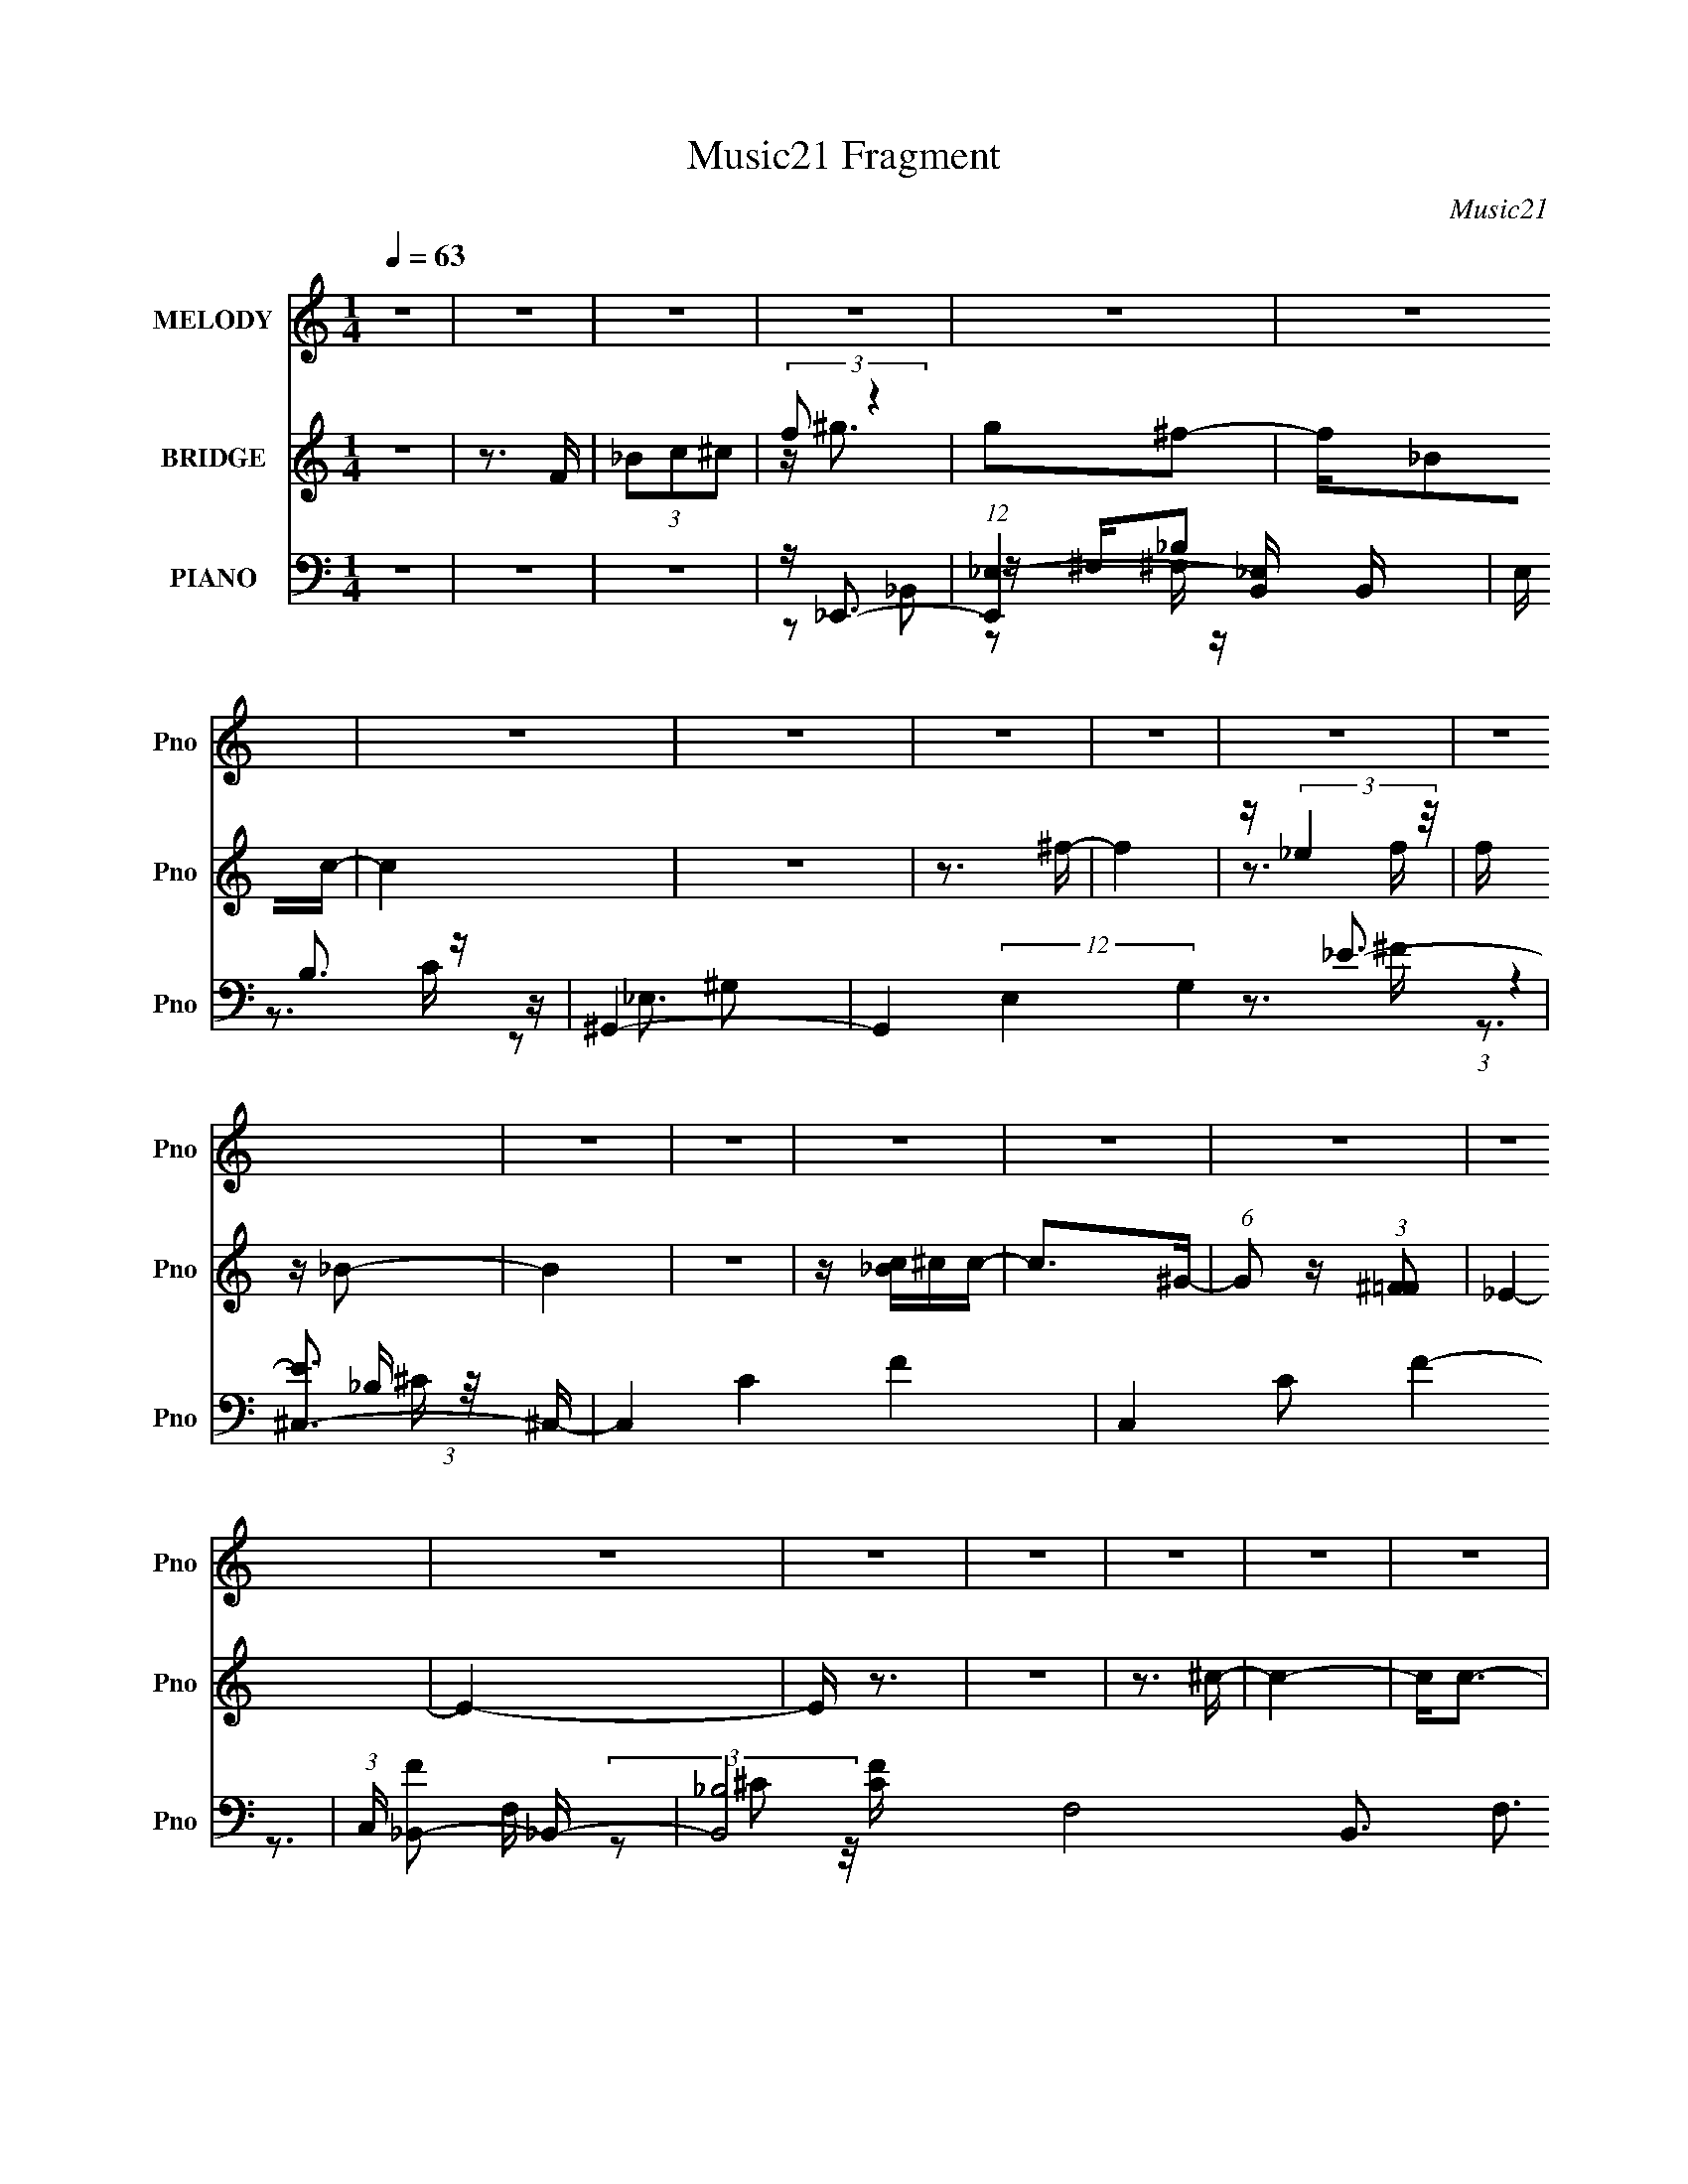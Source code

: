 X:1
T:Music21 Fragment
C:Music21
%%score 1 ( 2 3 ) ( 4 5 6 7 8 )
L:1/16
Q:1/4=63
M:1/4
I:linebreak $
K:none
V:1 treble nm="MELODY" snm="Pno"
V:2 treble nm="BRIDGE" snm="Pno"
V:3 treble 
L:1/4
V:4 bass nm="PIANO" snm="Pno"
V:5 bass 
V:6 bass 
V:7 bass 
V:8 bass 
V:1
 z4 | z4 | z4 | z4 | z4 | z4 | z4 | z4 | z4 | z4 | z4 | z4 | z4 | z4 | z4 | z4 | z4 | z4 | z4 | %19
 z4 | z4 | z4 | z4 | z4 | z4 | z4 | z4 | z4 | z4 | z3 _B | c ^c (3:2:1_B2 =c | %31
 ^c (3:2:1_B2 =c ^c- | c2^c_e | ^c=c_B^G | z ^GG2- | G_Bc2- | c4- | c2 z _B | c^c_B=c | %39
 ^c (3:2:1_B2 =c ^c- | c z ^c_e | ^c=c_B^G | z ^GG2- | G_e z f- | f3 z | z3 ^f- | ff^f2 | _BBff- | %48
 f2_e2- | e2 z f- | f_ef2 | ^GG_ee- | e2^c2- | c_Bc^c | z ^c z c- | cc_Bc- | c z c2 | z2 ^GF- | %58
 F4- | F3 z | z4 | z4 | z4 | z4 | z4 | z3 _B- | c (3:2:1B/ ^c (3:2:1_B2 =c | ^c_B=c^c- | c2^c_e | %69
 ^c=c_B^G | z ^GG2- | G_Bc2- | c4- | c z2 _B | c^c_B=c | ^c (3:2:1_B2 =c ^c- | c2_e2 | ^c=c_Bc | %78
 z c2 z | z ^g2f- | f4- | f z f^f | z ^f3- | f_Bff- | f z _e2- | e z ^Gf- | f_ef2- | f^G_ee- | %88
 e2^c2- | c2 _B c ^c- | c z ^c2- | cc_Bc- | ccc2- | c_B z ^G- | G2<_B2- | B3 z | z3 _B | %97
 c ^c2 _e f- | f2_B2- | B2 z ^f- | ff_e2- | e2 z _e | _eee^g- | g_b2f- | f_e^c2- | c2>^c2- | %106
 c2^F2- | F2 z _e- | e^c=c2- | c_Bc^c | z ^c_e z | ^c_ef2- | f2 z _B | c^c_ef- | f2_B2- | %115
 B2 z ^f- | ff_e2- | e z2 _e | _eee^g- | g_b z f- | f_e^c2- | c z2 ^c- | c2>^F2- | F2 z c- | %124
 c^c_e2- | e^c2=c- | ^c c z _B2- | B4- | B z3 | z4 | z4 | z4 | z4 | z4 | z4 | z4 | z4 | z4 | z4 | %139
 z4 | z4 | z4 | z4 | z4 | z4 | z3 ^g- | gf_e2 | ^c2>a2- | af_e2 | ^c2>c'2- | c'_bc'2 | ^c'2>f'2- | %152
 f'4- | f'^c'2_b- | b4- | b z3 | z4 | z4 | z4 | z4 | z4 | z3 _B | c ^c (3:2:1_B2 =c | %163
 ^c (3:2:1_B2 =c ^c- | c2^c_e | ^c=c_B^G | z ^GG2- | G_Bc2- | c4- | c2 z _B | c^c_B=c | %171
 ^c (3:2:1_B2 =c ^c- | c z ^c_e | ^c=c_B^G | z ^GG2- | G_e z f- | f3 z | z3 ^f- | ff^f2 | _BBff- | %180
 f2_e2- | e2 z f- | f_ef2 | ^GG_ee- | e2^c2- | c_Bc^c | z ^c z c- | cc_Bc- | c z c2 | z3 ^G | %190
 z F3- | F4- | F z3 | z3 _B- | c (3:2:1B/ ^c (3:2:1_B2 =c | ^c_B=c^c- | c2^c_e | ^c=c_B^G | %198
 z ^GG2- | G_Bc2- | c4- | c z2 _B | c^c_B=c | ^c (3:2:1_B2 =c ^c- | c2_e2 | ^c=c_Bc | z c2 z | %207
 z ^g2f- | f4- | f z f^f | z ^f3- | f_Bff- | f z _e2- | e z ^Gf- | f_ef2- | f^G_ee- | e2^c2- | %217
 c2 _B c ^c- | c z ^c2- | cc_Bc- | ccc2- | c_B z ^G- | G2<_B2- | B3 z | z3 _B | c ^c2 _e f- | %226
 f2_B2- | B2 z ^f- | ff_e2- | e2 z _e | _eee^g- | g_b2f- | f_e^c2- | c2>^c2- | c2^F2- | F2 z _e- | %236
 e^c=c2- | c_Bc^c | z ^c_e z | ^c_ef2- | f2 z _B | c^c_ef- | f2_B2- | B2 z ^f- | ff_e2- | e z2 _e | %246
 _eee^g- | g_b z f- | f_e^c2- | c z2 ^c- | c2>^F2- | F2 z c- | c^c_e2- | e^c2=c- | ^c c z _B2- | %255
 B4- | B z2 _B | c ^c2 _e f- | f2_B2- | B2 z ^f- | ff_e2- | e2 z _e | _eee^g- | g_b2f- | f_e^c2- | %265
 c2>^c2- | c2^F2- | F2 z _e- | e^c=c2- | c_Bc^c | z ^c_e z | ^c_ef2- | f2 z _B | c^c_ef- | f2_B2- | %275
 B2 z ^f- | ff_e2- | e z2 _e | _eee^g- | g_b z f- | f_e^c2- | c z2 ^c- | c2>^F2- | F2 z c- | %284
 c^c_e2- | e^c2=c- | ^c c z _B2- | B4- | B z3 | z4 | z4 |] %291
V:2
 z4 | z3 F | (3_B2c2^c2 | (3:2:2f2 z4 | g2^f2- | f_B2c- | c4 | z4 | z3 ^f- | f4 | z (3:2:2_e4 z/ | %11
 f z _B2- | B4 | z4 | z [_Bc]^cc- | c2>^G2- | (6:5:1G2 z (3:2:1[^F=F]2 | _E4- | E4- | E z3 | z4 | %21
 z3 ^c- | c4- | c2<c2- | c4 | z3 ^c- | c4- | c2<c2- | c4- | c2 z2 | z4 | z4 | z4 | z4 | z4 | z4 | %36
 z4 | z4 | z4 | z4 | z4 | z4 | z4 | z4 | z4 | ^c_ef^f- | f4 | z4 | z4 | ^c_ef^g- | g4 | z4 | z4 | %53
 z4 | z4 | z4 | z4 | z4 | z ^c3- | c2<c2- | c z2 ^G | F_E^G,_B,- | B,2 B F ^G2 | _B^c_E2- | E z3 | %65
 z4 | z4 | z4 | z4 | z4 | z4 | z4 | z4 | z4 | z4 | z4 | z4 | z4 | z4 | z4 | z4 | z4 | z4 | z4 | %84
 z4 | z4 | z4 | z4 | z4 | z4 | z4 | z4 | z4 | z4 | z4 | z4 | z4 | z4 | z4 | z4 | z4 | z4 | z4 | %103
 z4 | z4 | z4 | z4 | z4 | z4 | z4 | z4 | z4 | z4 | z4 | z4 | z4 | z4 | z4 | z4 | z4 | z4 | z4 | %122
 z4 | z4 | z4 | z4 | z4 | z4 | z2 Fc | ^c_e^gf- | f2 z2 | z ^f_B2- | B4- | B2 c ^c _e- | e4- | %135
 e2 ^g c2- | c4- | c2 z2 | (3:2:2z4 [F^F]2 | (3:2:1^G2_B (6:5:1z2 | (3[_ef]2^f2^g2- | %141
 (3:2:1g4 [^f=f] z | e4- | (3:2:1e2 f ^c2- | c4- | c2 z2 | z4 | z4 | z4 | z4 | z4 | z4 | z4 | z4 | %154
 z4 | z4 | z _e^g z | ^f z2 =f- | f4- | f4 | z4 | z4 | z4 | z4 | z4 | z4 | z4 | z4 | z4 | z4 | z4 | %171
 z4 | z4 | z4 | z4 | z4 | z4 | ^c_ef^f- | f3 z | z4 | z4 | c(3:2:2^c2 z ^g- | g4- | g2 z2 | z4 | %185
 z4 | z4 | z4 | z4 | z3 [_B^c] | z2 [c_e] z | [^cf] z [_Bc] z | z4 | z4 | z4 | z4 | z4 | z4 | z4 | %199
 z4 | z3 ^g- | g2>_B2- | B3 z | z4 | z4 | z4 | z4 | z4 | z4 | z4 | z4 | z4 | z3 _e- | e2>f2- | %214
 f4- | f z3 | z4 | z4 | z4 | z4 | z4 | z4 | z2 ^c=c | _B^GFB- | B z3 | z4 | z4 | z4 | z4 | z4 | %230
 z4 | z4 | z4 | z4 | z4 | z4 | z4 | z4 | z4 | z4 | z4 | z4 | z4 | z4 | z4 | z4 | z4 | z4 | z4 | %249
 z4 | z4 | z4 | z4 | z4 | z4 | z4 | z4 | z4 | z4 | z4 | z4 | z4 | z4 | z4 | z4 | z4 | z4 | z4 | %268
 z4 | z4 | z4 | z4 | z4 | z4 | z4 | z4 | z4 | z4 | z4 | z4 | z4 | z4 | z4 | z4 | z4 | z4 | z4 | %287
 z4 | z4 | z _Bc^c | z ^F,^G2 |[Q:1/4=62] z4 | z4 | z _Bc^c | z ^c=c2- | c4- ^G3- | (3:2:1c G4- | %297
 G2 _B c ^c | z2 c z | z ^G z2 | z F z ^C- | C z C2 | ^G,4- | G,4- | (3:2:2G,2 z4 |] %305
V:3
 x | x | x | z/4 ^g3/4- | x | x | x | x | x | x | z3/4 f/4- | x | x | x | x | x | x | x | x | x | %20
 x | x | x | x | x | x | x | x | x | x | x | x | x | x | x | x | x | x | x | x | x | x | x | x | %44
 x | x | x | x | x | x | x | x | x | x | x | x | x | x | x | x | x | z3/4 _B/4- | x3/2 | x | x | %65
 x | x | x | x | x | x | x | x | x | x | x | x | x | x | x | x | x | x | x | x | x | x | x | x | %89
 x | x | x | x | x | x | x | x | x | x | x | x | x | x | x | x | x | x | x | x | x | x | x | x | %113
 x | x | x | x | x | x | x | x | x | x | x | x | x | x | x | x | x | x | x | x | x5/4 | x | x5/4 | %136
 x | x | x | z/ [c^c]/4 z/4 | x | (3:2:2z _e/- x/6 | x | x13/12 | x | x | x | x | x | x | x | x | %152
 x | x | x | x | x | x | x | x | x | x | x | x | x | x | x | x | x | x | x | x | x | x | x | x | %176
 x | x | x | x | x | z/ _e/4 z/4 | x | x | x | x | x | x | x | x | x | x | x | x | x | x | x | x | %198
 x | x | x | x | x | x | x | x | x | x | x | x | x | x | x | x | x | x | x | x | x | x | x | x | %222
 x | x | x | x | x | x | x | x | x | x | x | x | x | x | x | x | x | x | x | x | x | x | x | x | %246
 x | x | x | x | x | x | x | x | x | x | x | x | x | x | x | x | x | x | x | x | x | x | x | x | %270
 x | x | x | x | x | x | x | x | x | x | x | x | x | x | x | x | x | x | x | x | x | x | x | x | %294
 x | x7/4 | x7/6 | x5/4 | x | x | x | x | x | x | x |] %305
V:4
 z4 | z4 | z4 | z _E,,3- | (12:11:1[E,,_E,-]4 [_E,-B,,]/3 B,,11/3 | E, B,3 z | ^G,,4- | %7
 G,,4 (12:11:2E,4 G,4 _E3- | [E^C,-]3 ^C,- | C,4- C4- F4- | C,4- C2 F4- | %11
 (3:2:1C, [F_B,,-]2 _B,,4/3- | [B,,_B,]8- F,8- B,,3 F,3 | B,4- [FC]4- | B,2 [FC]2 z _E,,- | %15
 [E,,_B,,-]6 | [_B,_E]4 (3:2:2B,,4 E,4 | z ^G,,3- | (48:41:1[E,^G,-]16 G,,8- G,,4- G,, | %19
 G,4- C4- E4- | G,4- C4- E4- | G,2 [C_B,,-] (3:2:2[_B,,-E]3/2 (2:2:1E4/5 | %22
 (12:11:2[B,,F,_B,]4 [FCB]2 | z ^G,,3- | (12:7:1[E,G,C-^G-]8 G,,4- G,, | %25
 (3:2:1[CG] x2 (3:2:1_B,,2- | (12:11:2[B,,F,_B,]4 [FCB]2 | ^G,,4- | (3[G,,_E^G-]8 [E,G,]8 G2 | %29
 (6:5:2G2 z2 _B,,- | [B,,F,-]6 | [F,_B^C]2 [B,C]_B,,- | [B,,F,_B,]6 (6:5:1[CB]2 | %33
 [B^C] (3:2:2^C5/2 z/ F,,- | [F,,C,-]14 | [C,-C^G,]8 F,8- C,2 F,2 | F4- | F2 z ^F,,- | %38
 (48:37:1[F,,^C,-]16 | ^F C,4- F,4- _B, [B,^C] [B,CF]- | (3:2:1C,4 F, [B,CF]3 [^C,^F,]- | %41
 (6:5:1[C,F,^F_B,]2(3:2:2_B, z ^G,,- | [G,,_E,-]8 | [E,^GC^C,-]4 (12:11:1G,4 | [C,^G,]8- C, | %45
 (24:13:1[C^G^cF-]8 G,4- G, | [F_B,] [_B,E,]3 (24:13:1E,32/13 | _e(3:2:2^F2 z ^G,,- | %48
 (24:13:1[G,,_E,]8 | ^G F,,3 F,,- | [F,,C,]4- F,, | %51
 (3:2:1[C,_E^G,]2[^G,F,]5/3 [F,_B,,-]/3_B,,2/3- | [B,,F,-]8 | [F,^G^C_E,,-]4 (12:11:1B,4 | %54
 [E,,_B,,-]7 | (3:2:2B,,4 E,4 B,2 (3:2:2z/ F,,- (3:2:1F,,/- | [F,,C,-]6 | %57
 (3:2:2C,4 [F,_B,,-]4 G,2 E2 | [B,,_B,]4 (6:5:1[CFB]2 | z ^G,,3- | [CEG_E,]2 [_E,G,,-]2 G,,2- G,, | %61
 G, [CE]3 ^G2 _B,,- | [B,,F,_B,]4 | z ^G,,3- | [CEG^G,-]2 [^G,-E,]2 (24:13:1E,56/13 G,,4- G,, | %65
 G, G z2 _B,,- | (24:17:1[B,,F,-]8 | (3:2:1[F,_B^C-]4[^C-B,]4/3 B,2/3 | [CF,-] [F,-B,,]3 B,,4 | %69
 [F,_B]^C2F,,- | [F,,C,-]14 | (3:2:1[C,C^G,]16 F,8- F,2 | F4- | F2 z ^F,,- | [F,,^C,]8- F,,4- F,, | %75
 [F,^F_B,-]4 C,8- C,2 | B, [F^F,_B,-]2_B,- | (3:2:1[B,^C] [^CF,]/3 (6:5:1[F,^F]8/5^F2/3^G,,- | %78
 [G,,_E,-]6 | (3:2:1[E,^GC]2[CG,]5/3^C,- | (24:17:1[C,^G,-]8 | [G,^c] [CF]F_E,- | [E,-_B,]4 E, | %83
 _e^F2^G,,- | [G,,_E,-]7 | [E,^GC]2[CG,] [G,F,,-] | [F,,C,-]7 | %87
 (3:2:1[C,^C^G,]4[^G,F,]/3 (12:7:1[F,_B,,-]24/7 | [B,,F,-]7 | %89
 [F,_B^C]2[^CB,] (6:5:1[B,_E,,-]4/5_E,,/3- | [E,,_B,,]4 | _E(3:2:2^F,2 z F,,- | [F,,C,-]7 | %93
 C,3 F,3 E3 z | F,4- | F F,4- B,4- ^C _B- | F,3 B,3 B3 z | z3 _B,,- | (3:2:1F,4 B,,4- [F,_B,]- | %99
 (6:5:1[B,,^C]2 [F,B,_B_E,-]2_E,/3- | [E,-_B,B,-_E-]4 E, | (3:2:1[B,E_e]/ _e4/3<^F4/3^G,,- | %102
 [G,,-_E,E,-^G,-]4 G,, | [C_E] (6:5:2[E,G,]2 z/ F ^C,- | (24:13:1[C,^G,G,^C]8 | ^cF2^F,,- | %106
 [F,,^C,C,-^F,-]6 | [C,F,_B,B,]2>^G,,2- | [G,,_E,E,-^G,-]6 | [E,G,^GC]2>^C,2- | %110
 [C,-^G,G,-^C-]4 C, | [G,C^c]F2F,,- | [F,,C,-]7 | (3:2:2C,4 F,4 A,3 F3 _B,,- | [B,,^CFF,-]6 | %115
 (12:7:1[F,_B,]4 [CF_E,-]2 | (24:13:1[E,_B,B,_E]8 | _e^F2^G,,- | [G,,_E,-]6 | %119
 _E (3:2:1E,4 G,2 (3:2:1C ^G C ^C,- | [C,-^G,]4 C, | ^G F ^c F ^F,,- | [F,,^C,]4- F,, | %123
 ^F (3:2:1C,2 F,2 _B,2 ^G,,- | [G,,_E,-]7 | ^G E,3 G,3 C2 _B,,- | [B,,F,]8- B,,4- B,, | %127
 [F,-F^C_B-]8 B,8- F, B, | B4- | B z2 _E,,- | [E,,_B,,]8- E,,4- E,, | B,,4- E,4- [F,B,C]4- | %132
 B,,4- E,4- [F,B,C]4- | B,, E, [F,B,C] z2 C,- | (48:41:1[C,_E,-]16 | E,4- [G,CE]4- | %136
 E,4- [G,CE]4- | (3:2:1E,2 [G,CE] (6:5:1z2 _E,,- | [E,,_B,,-]14 | %139
 (48:31:1[E,_E_B,]16 B, B,,8- B,,2 | F,4- E4- | F,2 E2 z C,- | [C,-^F,]4 C, | E3 F3 ^F,,- | %144
 (48:25:1[F,,^C,-]16 | C,4 F,4 [B,CF]4 ^C, | ^G,4- | ^G2 G,2 C2 F F,- | [F,C-]7 | %149
 (3:2:2[Cc]4 [F_B,,-]4 | [B,,F,]3 ^G,,- | [G,,_E,]2 z G,,- | [G,,G,]4- G,, | G,3 B,3 _E,,- | %154
 [E,,_B,,-]12 | B,,4- E,4- | B,,4- E,4- | B,, E, z2 F,,- | [F,,C,]8- F,,3 | (6:5:1[C,CF-]8 F,7 | %160
 F3 z | z3 _B,,- | F,4- B,,4- | [F,_B^C]2 [B,,C_B,,-]2 B, | [B,,F,_B,]6 (6:5:1[CB]2 | %165
 [B^C] (3:2:2^C5/2 z/ ^G,,- | [G,,_E,-]15 | [G,^GC-]6 E,8- E,2 | C4- E4- G4- ^G,- | %169
 C (3:2:1E/ G3 G,2 C2 ^F,,- | (48:37:1[F,,^C,-]16 | ^F C,4- F,4- _B, [B,^C] [B,CF]- | %172
 (3:2:1C,4 F, [B,CF]3 [^C,^F,]- | (6:5:1[C,F,^F_B,]2(3:2:2_B, z ^G,,- | [G,,_E,-]8 | %175
 [E,^GC^C,-]4 (12:11:1G,4 | [C,^G,]8- C, | (24:13:1[C^G^cF-]8 G,4- G, | %178
 [F_B,] [_B,E,]3 (24:13:1E,32/13 | _e(3:2:2^F2 z ^G,,- | (24:13:1[G,,_E,]8 | ^G F,,3 F,,- | %182
 [F,,C,]4- F,, | (3:2:1[C,_E^G,]2[^G,F,]5/3 [F,_B,,-]/3_B,,2/3- | [B,,F,-]8 | %185
 [F,^G^C_E,,-]4 (12:11:1B,4 | [E,,_B,,-]7 | (3:2:2B,,4 E,4 B,2 (3:2:2z/ C,- (3:2:1C,/- | %188
 [C,^G,-]6 | _E G,2 C2 _B,,- | [B,,F,-]14 | (3:2:2[F,F^C-]16 B,16 | C B4- | B2 z _B,,- | %194
 (24:17:1[B,,F,-]8 | (3:2:1[F,_B^C-]4[^C-B,]4/3 B,2/3 | [CF,-] [F,-B,,]3 B,,4 | [F,_B]^C2F,,- | %198
 [F,,C,-]14 | (3:2:2[C,C^G,]16 G, F,8- F,2 | F4- | F2 z ^F,,- | [F,,^C,]8- F,,4- F,, | %203
 [F,^F_B,-]4 C,8- C,2 | B, [F^F,_B,-]2_B,- | (3:2:1[B,^C] [^CF,]/3 (6:5:1[F,^F]8/5^F2/3^G,,- | %206
 [G,,_E,-]6 | (3:2:1[E,^GC]2[CG,]5/3^C,- | (24:17:1[C,^G,-]8 | [G,^c] [CF]F_E,- | [E,-_B,]4 E, | %211
 (3:2:2_e2 z _B^G,,- | [G,,_E,-]7 | [E,^GC]2[CG,] [G,F,,-] | [F,,C,-]7 | %215
 (3:2:1[C,^C^G,]4[^G,F,]/3 (12:7:1[F,_B,,-]24/7 | [B,,F,-]7 | %217
 [F,_B^C]2[^CB,] (6:5:1[B,_E,,-]4/5_E,,/3- | [E,,_B,,]4 | _E(3:2:2^F,2 z F,,- | [F,,C,-]7 | %221
 C,3 F,3 E3 z | F,4- | F F,4- B,4- ^C _B- | F,3 B,3 B3 z | z3 _B,,- | (3:2:1F,4 B,,4- [F,_B,]- | %227
 (6:5:1[B,,^C]2 [F,B,_B_E,-]2_E,/3- | [E,-_B,B,-_E-]4 E, | (3:2:1[B,E_e]/ _e4/3<^F4/3^G,,- | %230
 [G,,-_E,E,-^G,-]4 G,, | [C_E] (6:5:2[E,G,]2 z/ F ^C,- | (24:13:1[C,^G,G,^C]8 | ^cF2^F,,- | %234
 [F,,^C,C,-^F,-]6 | [C,F,_B,B,]2>^G,,2- | [G,,_E,E,-^G,-]6 | [E,G,^GC]2>^C,2- | %238
 [C,-^G,G,-^C-]4 C, | [G,C^c]F2F,,- | [F,,C,-]7 | (3:2:2C,4 F,4 A,3 F3 _B,,- | [B,,^CFF,-]6 | %243
 (12:7:1[F,_B,]4 [CF_E,-]2 | (24:13:1[E,_B,B,_E]8 | _e^F2^G,,- | [G,,_E,-]6 | %247
 _E (3:2:1E,4 G,2 (3:2:1C ^G C ^C,- | [C,-^G,]4 C, | ^G F ^c F ^F,,- | [F,,^C,]4- F,, | %251
 ^F (3:2:1C,2 F,2 _B,2 ^G,,- | [G,,_E,-]7 | ^G E,3 G,3 C2 [_B,,^CF_B]- | %254
 [B,,CFB][F,_B,][_B,,^CF_B]2- | [B,,CFB]2 z [_B,,^CF_B]- | [B,,CFB]4- [F,_B,]- | %257
 [B,,CFB]2 [F,B,]2 z [_B,,F,_B,^CF_B] | [_B,,F,_B,^CF_B]2 z2 | z4 | [_E,_E^F_B]2 z2 | z3 ^G,,- | %262
 (3:2:1_E,4 G,,4- [E,^G,]- | [C_E] G,, (6:5:2[E,G,]2 z/ F ^C,- | (24:13:1[C,^G,G,^C]8 | ^cF2^F,,- | %266
 [F,,^C,g'-]6 | (3:2:1[g'_B,]/ (3:2:1[_B,C,F,]3/2 [C,F,B,^G,,-]4/3>^G,,4/3- | [G,,_E,E,-^G,-]6 | %269
 [E,G,^GC]2>^C,2- | [C,-^G,G,-^C-]4 C, | [G,C^c]F2F,,- | [F,,C,-]7 | [C,A,]3 (12:11:1[F,_B,,-]4 | %274
 [B,,^CFF,-]6 | (12:7:1[F,_B,]4 [CF_E,-]2 | (24:13:1[E,_B,B,_E]8 | _e^F2^G,,- | [G,,_E,-]6 | %279
 _E (3:2:1E,4 G,2 (3:2:1C ^G C ^C,- | [C,-^G,]4 C, | ^G F ^c F ^F,,- | [F,,^C,]4- F,, | %283
 ^F (3:2:1C,2 F,2 _B,2 ^G,,- | [G,,_E,-]7 | ^G3 E,3 G,3 _B,,- | [B,,F,-]12 | [F,F^C_B-]8 B,8 | B4 | %289
 z3 _E,,- | _B,,4- E,,4- |[Q:1/4=62] [B,,_B,^F,-]8 E,,8 E,8 F, | F, E4- | E2 z ^F,,- | [F,,^C,-]6 | %295
 ^C2 C,2 (12:7:1F,4 B,3 ^F ^G,,- | [G,,_E,-]7 | E,3 G,3 C4- ^F,,- | [C^C,-] [^C,-F,,]3 F,,3 | %299
 (3:2:1[C,^F^C]4 [^CF,]/3 (12:7:1[F,^G,,-]24/7 | (24:17:1[G,,_E,-]8 | ^G (3:2:1E,2 G, C _E z | %302
 ^G,,4- | F4- G,,4- F,4- | F4- G,,4- F,4- | F3 G,,4 F,3 |] %306
V:5
 x4 | x4 | x4 | z2 _B,,2- | z ^F,_B,2- x11/3 | x5 | z _E,3- | x14 | (3:2:1z4 _B, (3:2:1z/ | x12 | %10
 x10 | z3 F,- | (3z2 ^C2 z/ [FC]- x18 | x8 | x6 | (3:2:2z2 _E,4- x2 | x28/3 | (3:2:2z4 _E,2- | %18
 z C3- x68/3 | x12 | x12 | (3:2:2z4 [F^C_B]2- x2/3 | (3:2:2z4 [F_B^C]2 x | z (3:2:2[^G_EC]4 z/ | %24
 z2 (3:2:2_E2 z x17/3 | (3:2:2z4 [F^C_B]2- | (3:2:2z4 [F_B^C]2 x | (3:2:2[_EC]4 [_E,^G,]2- | %28
 (3z2 [C_E]2 z2 x8 | x4 | z _B,3- x2 | z3 [^C_B]- | z3 _B- x11/3 | z F z2 | z (3:2:2F,2 z F,- x10 | %35
 z3 F- x16 | x4 | x4 | z ^F,3- x25/3 | x12 | x23/3 | z2 ^C z | z ^G,3- x4 | z2 _E z x11/3 | %44
 z (3:2:2^C2 z C- x5 | z3 _E,- x16/3 | z (3:2:2_E4 z/ x4/3 | z2 _B z | z ^G,3 x/3 | x5 | z F,3- x | %51
 z2 C z | z _B,3- x4 | z2 (3:2:2F2 z x11/3 | z _E,3- x3 | x25/3 | z F,3- x2 | z3 [^CF_B]- x5 | %58
 z2 F,[^CF_B] x5/3 | z [C_E^G]3- | z ^G,3- x3 | x7 | z3 [^CF_B] | z [C_E^G]3- | z3 ^G- x22/3 | x5 | %66
 z _B,3- x5/3 | z2 (3:2:2F2 z x2/3 | z _B,3 x4 | z2 F z | z F,^G,2 x10 | z F z F- x50/3 | x4 | x4 | %74
 z ^F,3- x9 | z3 ^F- x10 | z3 ^F,- | z2 _B, z | z (3:2:2^G,2 z G,- x2 | z2 _E z | %80
 z (3:2:2^C2 z C- x5/3 | z2 ^G z | z (3:2:2_E2 z E x | z2 _B z | z ^G,3- x3 | z2 _E z | z F,3- x3 | %87
 (3:2:2_E2 z C z x | z (3:2:2_B,2 z B,- x3 | z2 F z | z _E,3 | z2 _B, z | z F,3- x3 | x10 | %94
 z _B,3- | x11 | x10 | x4 | z _B,[^CF] z x11/3 | z F z2 | z _E(3:2:2^F2 z x | z2 _B z | %102
 z ^G,[C_E] z x | x5 | z ^CF2 x/3 | z2 ^G z | z ^F,[_B,^C] z x2 | z ^C z2 | z ^G,C2 x2 | z2 _E z | %110
 z (3:2:2^C2 z2 x | z2 ^G z | z F,3- x3 | x12 | z (3:2:2_B,2 z2 x2 | z2 _B z x/3 | z _E^F2 x/3 | %117
 z2 _B z | z (3:2:2^G,2 z G,- x2 | x28/3 | z ^C3 x | x5 | z ^F,3- x | x22/3 | z ^G,3- x3 | x10 | %126
 z (3:2:2_B,2 z B,- x9 | z2 F z x14 | x4 | x4 | z _E,3- x9 | x12 | x12 | x6 | %134
 z ^G,2[G,C_E]- x29/3 | x8 | x8 | x5 | z _E,3- x10 | z ^F,3- x52/3 | x8 | x6 | z C3 x | x7 | %144
 z ^F,3- x13/3 | x13 | z ^C3- | x8 | z F3- x3 | f2 z2 x | z (3:2:2_B,2 z2 | z ^G, z2 | z3 _B,- x | %153
 x7 | z2 _E,2- x8 | x8 | x8 | x5 | z F,3- x7 | z A,2 z x29/3 | x4 | x4 | z _B,3- x4 | %163
 z3 [^C_B]- x | z3 _B- x11/3 | z F z2 | z (3:2:2^G,2 z G,- x11 | z3 _E- x12 | x13 | x28/3 | %170
 z ^F,3- x25/3 | x12 | x23/3 | z2 ^C z | z ^G,3- x4 | z2 _E z x11/3 | z (3:2:2^C2 z C- x5 | %177
 z3 _E,- x16/3 | z (3:2:2_E4 z/ x4/3 | z2 _B z | z ^G,3 x/3 | x5 | z F,3- x | z2 C z | z _B,3- x4 | %185
 z2 (3:2:2F2 z x11/3 | z _E,3- x3 | x25/3 | z C_E^G x2 | x6 | z _B,3- x10 | z3 _B- x17 | x5 | x4 | %194
 z _B,3- x5/3 | z2 (3:2:2F2 z x2/3 | z _B,3 x4 | z2 F z | z F,^G,2- x10 | z F z F- x52/3 | x4 | %201
 x4 | z ^F,3- x9 | z3 ^F- x10 | z3 ^F,- | z2 _B, z | z (3:2:2^G,2 z G,- x2 | z2 _E z | %208
 z (3:2:2^C2 z C- x5/3 | z2 ^G z | z (3:2:2_E2 z E x | z ^F2 z | z ^G,3- x3 | z2 _E z | z F,3- x3 | %215
 (3:2:2_E2 z C z x | z (3:2:2_B,2 z B,- x3 | z2 F z | z _E,3 | z2 _B, z | z F,3- x3 | x10 | %222
 z _B,3- | x11 | x10 | x4 | z _B,[^CF] z x11/3 | z F z2 | z _E(3:2:2^F2 z x | z2 _B z | %230
 z ^G,[C_E] z x | x5 | z ^CF2 x/3 | z2 ^G z | z ^F,[_B,^C] z x2 | z ^C z2 | z ^G,C2 x2 | z2 _E z | %238
 z (3:2:2^C2 z2 x | z2 ^G z | z F,3- x3 | x12 | z (3:2:2_B,2 z2 x2 | z2 _B z x/3 | z _E^F2 x/3 | %245
 z2 _B z | z (3:2:2^G,2 z G,- x2 | x28/3 | z ^C3 x | x5 | z ^F,3- x | x22/3 | z ^G,3- x3 | x10 | %254
 x4 | x4 | x5 | x6 | x4 | x4 | x4 | x4 | z ^G,[C_E] z x11/3 | x6 | z ^CF2 x/3 | z2 ^G z | %266
 z ^F,[_B,^C][^C,F,]- x2 | z ^C z2 | z ^G,C2 x2 | z2 _E z | z (3:2:2^C2 z2 x | z2 ^G z | %272
 z F,3- x3 | z2 F z x8/3 | z (3:2:2_B,2 z2 x2 | z2 _B z x/3 | z _E^F2 x/3 | z2 _B z | %278
 z (3:2:2^G,2 z G,- x2 | x28/3 | z ^C3 x | x5 | z ^F,3- x | x22/3 | z ^G,3- x3 | x10 | %286
 z (3:2:2_B,2 z B,- x8 | z2 F z x12 | x4 | x4 | z _E,3- x4 | z3 _E- x21 | x5 | x4 | z ^F,3- x2 | %295
 x34/3 | z ^G,3- x3 | x11 | z ^F,3- x3 | z _B,2 z x | z ^G,3- x5/3 | x19/3 | z F,3- | x12 | x12 | %305
 x10 |] %306
V:6
 x4 | x4 | x4 | x4 | z2 ^F, z x11/3 | x5 | z2 ^G,2- | x14 | z3 ^C- | x12 | x10 | x4 | x22 | x8 | %14
 x6 | (3:2:2z4 ^F,2 x2 | x28/3 | x4 | (3:2:2z4 _E2- x68/3 | x12 | x12 | x14/3 | x5 | %23
 (3:2:2z4 [_E,^G,]2- | x29/3 | x4 | x5 | ^G4- | x12 | x4 | z2 ^C[CF] x2 | x4 | x23/3 | x4 | %34
 z2 ^G,2 x10 | x20 | x4 | x4 | z2 _B,[B,^C] x25/3 | x12 | x23/3 | x4 | z2 C2 x4 | x23/3 | %44
 z2 F2 x5 | x28/3 | z2 ^F[F_B] x4/3 | x4 | z2 C[C_E] x/3 | x5 | z2 (3:2:2^G,2 z x | x4 | %52
 z2 ^C2 x4 | x23/3 | z2 (3:2:2^F,2 z x3 | x25/3 | z2 ^G,2- x2 | x9 | x17/3 | x4 | z3 [C_E]- x3 | %61
 x7 | x4 | z3 _E,- | x34/3 | x5 | z2 (3:2:2^C2 z x5/3 | z3 _B,,- x2/3 | z2 ^C2 x4 | x4 | %70
 z3 F,- x10 | x62/3 | x4 | x4 | z2 _B,2 x9 | x14 | x4 | x4 | z2 C2 x2 | x4 | z2 F2 x5/3 | x4 | %82
 z2 ^F2 x | x4 | z2 C2 x3 | x4 | z2 ^G,2 x3 | x5 | z2 ^C2 x3 | x4 | z2 ^F,2 | x4 | z2 ^G,_E- x3 | %93
 x10 | z2 ^C2 | x11 | x10 | x4 | x23/3 | x4 | x5 | x4 | x5 | x5 | x13/3 | x4 | x6 | x4 | x6 | x4 | %110
 z2 F2 x | x4 | z2 A,2- x3 | x12 | z2 [^CF]2- x2 | x13/3 | x13/3 | x4 | z2 C2- x2 | x28/3 | %120
 z2 F2- x | x5 | z2 _B,2 x | x22/3 | z2 C2 x3 | x10 | z2 ^C2 x9 | x18 | x4 | x4 | %130
 z2 ^F,[F,_B,^C]- x9 | x12 | x12 | x6 | z2 C z x29/3 | x8 | x8 | x5 | z2 ^F,2 x10 | z3 _E- x52/3 | %140
 x8 | x6 | z2 _E2- x | x7 | z2 _B,[B,^C^F]- x13/3 | x13 | z2 F2 | x8 | z2 A2 x3 | x5 | z2 ^C z | %151
 x4 | x5 | x7 | x12 | x8 | x8 | x5 | z2 A,2 x7 | x41/3 | x4 | x4 | z2 ^C[CF] x4 | x5 | x23/3 | x4 | %166
 z2 C2 x11 | z3 ^G- x12 | x13 | x28/3 | z2 _B,[B,^C] x25/3 | x12 | x23/3 | x4 | z2 C2 x4 | x23/3 | %176
 z2 F2 x5 | x28/3 | z2 ^F[F_B] x4/3 | x4 | z2 C^F,,- x/3 | x5 | z2 (3:2:2^G,2 z x | x4 | %184
 z2 ^C2 x4 | x23/3 | z2 (3:2:2^F,2 z x3 | x25/3 | x6 | x6 | z2 ^C2 x10 | x21 | x5 | x4 | %194
 z2 (3:2:2^C2 z x5/3 | z3 _B,,- x2/3 | z2 ^C2 x4 | x4 | z3 F,- x10 | x64/3 | x4 | x4 | z2 _B,2 x9 | %203
 x14 | x4 | x4 | z2 C2 x2 | x4 | z2 F2 x5/3 | x4 | z2 ^F2 x | x4 | z2 C2 x3 | x4 | z2 ^G,2 x3 | %215
 x5 | z2 ^C2 x3 | x4 | z2 ^F,2 | x4 | z2 ^G,_E- x3 | x10 | z2 ^C2 | x11 | x10 | x4 | x23/3 | x4 | %228
 x5 | x4 | x5 | x5 | x13/3 | x4 | x6 | x4 | x6 | x4 | z2 F2 x | x4 | z2 A,2- x3 | x12 | %242
 z2 [^CF]2- x2 | x13/3 | x13/3 | x4 | z2 C2- x2 | x28/3 | z2 F2- x | x5 | z2 _B,2 x | x22/3 | %252
 z2 C2 x3 | x10 | x4 | x4 | x5 | x6 | x4 | x4 | x4 | x4 | x23/3 | x6 | x13/3 | x4 | x6 | x4 | x6 | %269
 x4 | z2 F2 x | x4 | z A,2[CF] x3 | x20/3 | z2 [^CF]2- x2 | x13/3 | x13/3 | x4 | z2 C2- x2 | %279
 x28/3 | z2 F2- x | x5 | z2 _B,2 x | x22/3 | z2 C2 x3 | x10 | z2 ^C2 x8 | x16 | x4 | x4 | %290
 z2 ^F,2- x4 | x25 | x5 | x4 | z2 _B,2- x2 | x34/3 | z2 C2- x3 | x11 | z2 (3:2:2_B,2 z x3 | x5 | %300
 z2 C2 x5/3 | x19/3 | z2 ^G,2 | x12 | x12 | x10 |] %306
V:7
 x4 | x4 | x4 | x4 | x23/3 | x5 | z3 C | x14 | z3 ^F- | x12 | x10 | x4 | x22 | x8 | x6 | x6 | %16
 x28/3 | x4 | x80/3 | x12 | x12 | x14/3 | x5 | x4 | x29/3 | x4 | x5 | x4 | x12 | x4 | x6 | x4 | %32
 x23/3 | x4 | x14 | x20 | x4 | x4 | x37/3 | x12 | x23/3 | x4 | z3 _E x4 | x23/3 | x9 | x28/3 | %46
 x16/3 | x4 | z3 ^F,,- x/3 | x5 | z3 C x | x4 | z3 F x4 | x23/3 | z3 _B,- x3 | x25/3 | z3 _E- x2 | %57
 x9 | x17/3 | x4 | x7 | x7 | x4 | x4 | x34/3 | x5 | z3 F x5/3 | x14/3 | z3 F x4 | x4 | x14 | %71
 x62/3 | x4 | x4 | z3 ^C x9 | x14 | x4 | x4 | x6 | x4 | x17/3 | x4 | x5 | x4 | z3 _E x3 | x4 | %86
 z3 C x3 | x5 | x7 | x4 | z3 _B, | x4 | x7 | x10 | x4 | x11 | x10 | x4 | x23/3 | x4 | x5 | x4 | %102
 x5 | x5 | x13/3 | x4 | x6 | x4 | x6 | x4 | x5 | x4 | z3 C x3 | x12 | x6 | x13/3 | x13/3 | x4 | %118
 x6 | x28/3 | x5 | x5 | z3 ^C x | x22/3 | z3 _E x3 | x10 | x13 | x18 | x4 | x4 | x13 | x12 | x12 | %133
 x6 | x41/3 | x8 | x8 | x5 | z3 _B,- x10 | x64/3 | x8 | x6 | z3 ^F- x | x7 | x25/3 | x13 | x4 | %147
 x8 | x7 | x5 | x4 | x4 | x5 | x7 | x12 | x8 | x8 | x5 | x11 | x41/3 | x4 | x4 | x8 | x5 | x23/3 | %165
 x4 | x15 | x16 | x13 | x28/3 | x37/3 | x12 | x23/3 | x4 | z3 _E x4 | x23/3 | x9 | x28/3 | x16/3 | %179
 x4 | z3 [C_E] x/3 | x5 | z3 C x | x4 | z3 F x4 | x23/3 | z3 _B,- x3 | x25/3 | x6 | x6 | x14 | %191
 x21 | x5 | x4 | z3 F x5/3 | x14/3 | z3 F x4 | x4 | x14 | x64/3 | x4 | x4 | z3 ^C x9 | x14 | x4 | %205
 x4 | x6 | x4 | x17/3 | x4 | x5 | x4 | z3 _E x3 | x4 | z3 C x3 | x5 | x7 | x4 | z3 _B, | x4 | x7 | %221
 x10 | x4 | x11 | x10 | x4 | x23/3 | x4 | x5 | x4 | x5 | x5 | x13/3 | x4 | x6 | x4 | x6 | x4 | x5 | %239
 x4 | z3 C x3 | x12 | x6 | x13/3 | x13/3 | x4 | x6 | x28/3 | x5 | x5 | z3 ^C x | x22/3 | z3 _E x3 | %253
 x10 | x4 | x4 | x5 | x6 | x4 | x4 | x4 | x4 | x23/3 | x6 | x13/3 | x4 | x6 | x4 | x6 | x4 | x5 | %271
 x4 | x7 | x20/3 | x6 | x13/3 | x13/3 | x4 | x6 | x28/3 | x5 | x5 | z3 ^C x | x22/3 | x7 | x10 | %286
 x12 | x16 | x4 | x4 | x8 | x25 | x5 | x4 | x6 | x34/3 | x7 | x11 | z3 ^C x3 | x5 | z3 _E x5/3 | %301
 x19/3 | (3:2:2z4 ^C2 | x12 | x12 | x10 |] %306
V:8
 x4 | x4 | x4 | x4 | x23/3 | x5 | x4 | x14 | x4 | x12 | x10 | x4 | x22 | x8 | x6 | x6 | x28/3 | %17
 x4 | x80/3 | x12 | x12 | x14/3 | x5 | x4 | x29/3 | x4 | x5 | x4 | x12 | x4 | x6 | x4 | x23/3 | %33
 x4 | x14 | x20 | x4 | x4 | x37/3 | x12 | x23/3 | x4 | x8 | x23/3 | x9 | x28/3 | x16/3 | x4 | %48
 x13/3 | x5 | x5 | x4 | x8 | x23/3 | x7 | x25/3 | x6 | x9 | x17/3 | x4 | x7 | x7 | x4 | x4 | %64
 x34/3 | x5 | x17/3 | x14/3 | x8 | x4 | x14 | x62/3 | x4 | x4 | x13 | x14 | x4 | x4 | x6 | x4 | %80
 x17/3 | x4 | x5 | x4 | x7 | x4 | x7 | x5 | x7 | x4 | x4 | x4 | x7 | x10 | x4 | x11 | x10 | x4 | %98
 x23/3 | x4 | x5 | x4 | x5 | x5 | x13/3 | x4 | x6 | x4 | x6 | x4 | x5 | x4 | z3 F- x3 | x12 | x6 | %115
 x13/3 | x13/3 | x4 | x6 | x28/3 | x5 | x5 | x5 | x22/3 | x7 | x10 | x13 | x18 | x4 | x4 | x13 | %131
 x12 | x12 | x6 | x41/3 | x8 | x8 | x5 | x14 | x64/3 | x8 | x6 | x5 | x7 | x25/3 | x13 | x4 | x8 | %148
 x7 | x5 | x4 | x4 | x5 | x7 | x12 | x8 | x8 | x5 | x11 | x41/3 | x4 | x4 | x8 | x5 | x23/3 | x4 | %166
 x15 | x16 | x13 | x28/3 | x37/3 | x12 | x23/3 | x4 | x8 | x23/3 | x9 | x28/3 | x16/3 | x4 | %180
 x13/3 | x5 | x5 | x4 | x8 | x23/3 | x7 | x25/3 | x6 | x6 | x14 | x21 | x5 | x4 | x17/3 | x14/3 | %196
 x8 | x4 | x14 | x64/3 | x4 | x4 | x13 | x14 | x4 | x4 | x6 | x4 | x17/3 | x4 | x5 | x4 | x7 | x4 | %214
 x7 | x5 | x7 | x4 | x4 | x4 | x7 | x10 | x4 | x11 | x10 | x4 | x23/3 | x4 | x5 | x4 | x5 | x5 | %232
 x13/3 | x4 | x6 | x4 | x6 | x4 | x5 | x4 | z3 F- x3 | x12 | x6 | x13/3 | x13/3 | x4 | x6 | x28/3 | %248
 x5 | x5 | x5 | x22/3 | x7 | x10 | x4 | x4 | x5 | x6 | x4 | x4 | x4 | x4 | x23/3 | x6 | x13/3 | %265
 x4 | x6 | x4 | x6 | x4 | x5 | x4 | x7 | x20/3 | x6 | x13/3 | x13/3 | x4 | x6 | x28/3 | x5 | x5 | %282
 x5 | x22/3 | x7 | x10 | x12 | x16 | x4 | x4 | x8 | x25 | x5 | x4 | x6 | x34/3 | x7 | x11 | x7 | %299
 x5 | x17/3 | x19/3 | x4 | x12 | x12 | x10 |] %306
